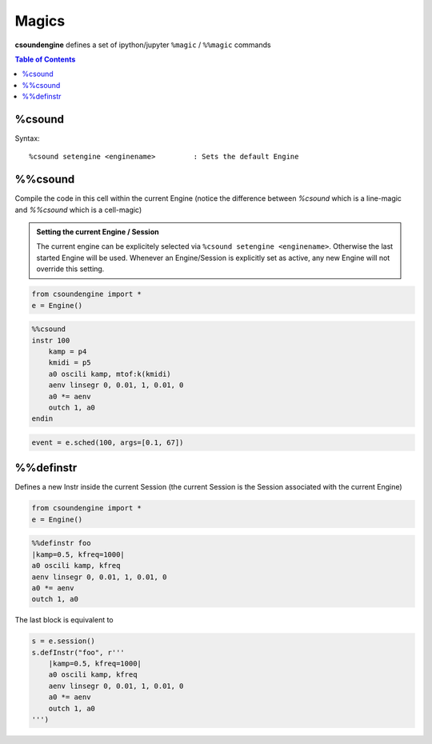 .. _magics-label:

Magics
======

**csoundengine** defines a set of ipython/jupyter ``%magic`` / ``%%magic`` commands

.. contents:: Table of Contents
   :depth: 3
   :local:
   :backlinks: none

%csound
-------

Syntax::

    %csound setengine <enginename>         : Sets the default Engine


%%csound
--------

Compile the code in this cell within the current Engine (notice the difference between `%csound`
which is a line-magic and `%%csound` which is a cell-magic)

.. admonition:: Setting the current Engine / Session

    The current engine can be explicitely selected via ``%csound setengine <enginename>``.
    Otherwise the last started Engine will be used. Whenever an Engine/Session is explicitly
    set as active, any new Engine will not override this setting.


.. code-block:: python

    from csoundengine import *
    e = Engine()

.. code-block:: csound

    %%csound
    instr 100
        kamp = p4
        kmidi = p5
        a0 oscili kamp, mtof:k(kmidi)
        aenv linsegr 0, 0.01, 1, 0.01, 0
        a0 *= aenv
        outch 1, a0
    endin

.. code-block:: python

    event = e.sched(100, args=[0.1, 67])

%%definstr
----------

Defines a new Instr inside the current Session (the current Session is the Session
associated with the current Engine)

.. code-block:: python

    from csoundengine import *
    e = Engine()

.. code-block:: csound

    %%definstr foo
    |kamp=0.5, kfreq=1000|
    a0 oscili kamp, kfreq
    aenv linsegr 0, 0.01, 1, 0.01, 0
    a0 *= aenv
    outch 1, a0

The last block is equivalent to

.. code-block:: python

    s = e.session()
    s.defInstr("foo", r'''
        |kamp=0.5, kfreq=1000|
        a0 oscili kamp, kfreq
        aenv linsegr 0, 0.01, 1, 0.01, 0
        a0 *= aenv
        outch 1, a0
    ''')
